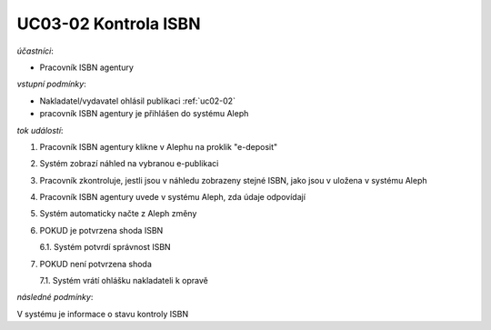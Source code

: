 .. _uc03-02:

UC03-02 Kontrola ISBN
~~~~~~~~~~~~~~~~~~~~~~~~

*účastníci*:

- Pracovník ISBN agentury

*vstupní podmínky*:

- Nakladatel/vydavatel ohlásil publikaci :ref:`uc02-02`
- pracovník ISBN agentury je přihlášen do systému Aleph

*tok událostí*:

1. Pracovník ISBN agentury klikne v Alephu na proklik "e-deposit"
2. Systém zobrazí náhled na vybranou e-publikaci
3. Pracovník zkontroluje, jestli jsou v náhledu zobrazeny stejné ISBN, jako jsou v uložena v systému Aleph
4. Pracovník ISBN agentury uvede v systému Aleph, zda údaje odpovídají
5. Systém automaticky načte z Aleph změny
6. POKUD je potvrzena shoda ISBN
   
   6.1. Systém potvrdí správnost ISBN

7. POKUD není potvrzena shoda
   
   7.1. Systém vrátí ohlášku nakladateli k opravě

*následné podmínky*:

V systému je informace o stavu kontroly ISBN

.. raw:: html

	<div id="disqus_thread"></div>
	<script type="text/javascript">
        /* * * CONFIGURATION VARIABLES: EDIT BEFORE PASTING INTO YOUR WEBPAGE * * */
        var disqus_shortname = 'edeposit'; // required: replace example with your forum shortname

        /* * * DON'T EDIT BELOW THIS LINE * * */
        (function() {
            var dsq = document.createElement('script'); dsq.type = 'text/javascript'; dsq.async = true;
            dsq.src = '//' + disqus_shortname + '.disqus.com/embed.js';
            (document.getElementsByTagName('head')[0] || document.getElementsByTagName('body')[0]).appendChild(dsq);
        })();
	</script>
	<noscript>Please enable JavaScript to view the <a href="http://disqus.com/?ref_noscript">comments powered by Disqus.</a></noscript>
	<a href="http://disqus.com" class="dsq-brlink">comments powered by <span class="logo-disqus">Disqus</span></a>
    
